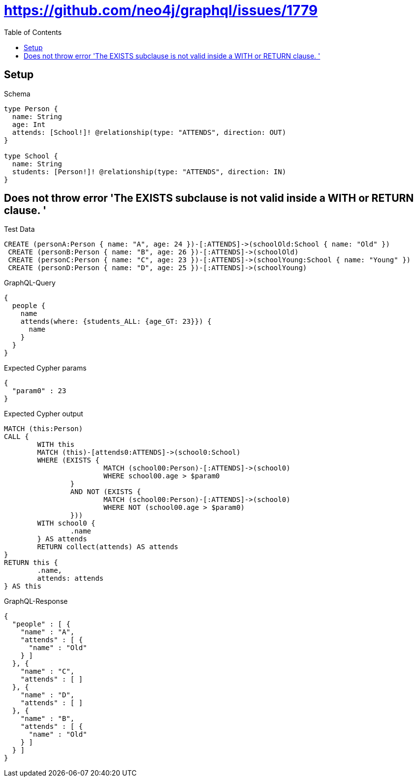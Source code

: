 :toc:
:toclevels: 42

= https://github.com/neo4j/graphql/issues/1779

== Setup

.Schema
[source,graphql,schema=true]
----
type Person {
  name: String
  age: Int
  attends: [School!]! @relationship(type: "ATTENDS", direction: OUT)
}

type School {
  name: String
  students: [Person!]! @relationship(type: "ATTENDS", direction: IN)
}
----

== Does not throw error 'The EXISTS subclause is not valid inside a WITH or RETURN clause. '

.Test Data
[source,cypher,test-data=true]
----
CREATE (personA:Person { name: "A", age: 24 })-[:ATTENDS]->(schoolOld:School { name: "Old" })
 CREATE (personB:Person { name: "B", age: 26 })-[:ATTENDS]->(schoolOld)
 CREATE (personC:Person { name: "C", age: 23 })-[:ATTENDS]->(schoolYoung:School { name: "Young" })
 CREATE (personD:Person { name: "D", age: 25 })-[:ATTENDS]->(schoolYoung)
----

.GraphQL-Query
[source,graphql,request=true]
----
{
  people {
    name
    attends(where: {students_ALL: {age_GT: 23}}) {
      name
    }
  }
}
----

.Expected Cypher params
[source,json]
----
{
  "param0" : 23
}
----

.Expected Cypher output
[source,cypher]
----
MATCH (this:Person)
CALL {
	WITH this
	MATCH (this)-[attends0:ATTENDS]->(school0:School)
	WHERE (EXISTS {
			MATCH (school00:Person)-[:ATTENDS]->(school0)
			WHERE school00.age > $param0
		}
		AND NOT (EXISTS {
			MATCH (school00:Person)-[:ATTENDS]->(school0)
			WHERE NOT (school00.age > $param0)
		}))
	WITH school0 {
		.name
	} AS attends
	RETURN collect(attends) AS attends
}
RETURN this {
	.name,
	attends: attends
} AS this
----

.GraphQL-Response
[source,json,response=true,ignore-order]
----
{
  "people" : [ {
    "name" : "A",
    "attends" : [ {
      "name" : "Old"
    } ]
  }, {
    "name" : "C",
    "attends" : [ ]
  }, {
    "name" : "D",
    "attends" : [ ]
  }, {
    "name" : "B",
    "attends" : [ {
      "name" : "Old"
    } ]
  } ]
}
----
